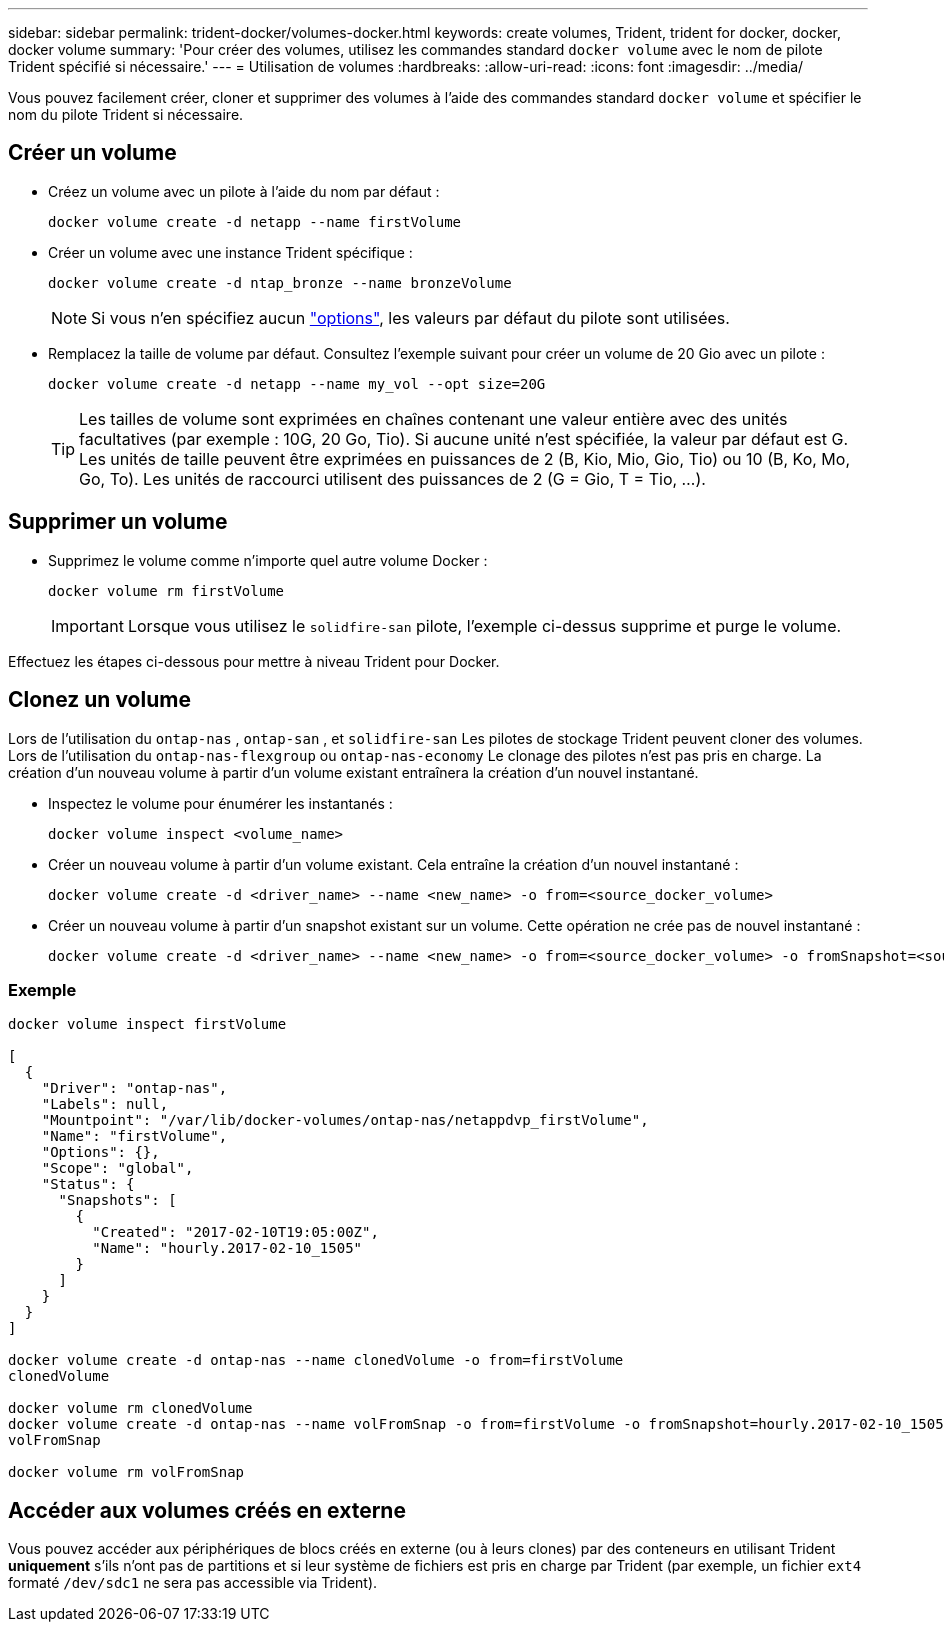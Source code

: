 ---
sidebar: sidebar 
permalink: trident-docker/volumes-docker.html 
keywords: create volumes, Trident, trident for docker, docker, docker volume 
summary: 'Pour créer des volumes, utilisez les commandes standard `docker volume` avec le nom de pilote Trident spécifié si nécessaire.' 
---
= Utilisation de volumes
:hardbreaks:
:allow-uri-read: 
:icons: font
:imagesdir: ../media/


[role="lead"]
Vous pouvez facilement créer, cloner et supprimer des volumes à l'aide des commandes standard `docker volume` et spécifier le nom du pilote Trident si nécessaire.



== Créer un volume

* Créez un volume avec un pilote à l'aide du nom par défaut :
+
[source, console]
----
docker volume create -d netapp --name firstVolume
----
* Créer un volume avec une instance Trident spécifique :
+
[source, console]
----
docker volume create -d ntap_bronze --name bronzeVolume
----
+

NOTE: Si vous n'en spécifiez aucun link:volume-driver-options.html["options"^], les valeurs par défaut du pilote sont utilisées.

* Remplacez la taille de volume par défaut. Consultez l'exemple suivant pour créer un volume de 20 Gio avec un pilote :
+
[source, console]
----
docker volume create -d netapp --name my_vol --opt size=20G
----
+

TIP: Les tailles de volume sont exprimées en chaînes contenant une valeur entière avec des unités facultatives (par exemple : 10G, 20 Go, Tio). Si aucune unité n'est spécifiée, la valeur par défaut est G. Les unités de taille peuvent être exprimées en puissances de 2 (B, Kio, Mio, Gio, Tio) ou 10 (B, Ko, Mo, Go, To). Les unités de raccourci utilisent des puissances de 2 (G = Gio, T = Tio, …).





== Supprimer un volume

* Supprimez le volume comme n'importe quel autre volume Docker :
+
[source, console]
----
docker volume rm firstVolume
----
+

IMPORTANT: Lorsque vous utilisez le `solidfire-san` pilote, l'exemple ci-dessus supprime et purge le volume.



Effectuez les étapes ci-dessous pour mettre à niveau Trident pour Docker.



== Clonez un volume

Lors de l'utilisation du `ontap-nas` , `ontap-san` , et `solidfire-san` Les pilotes de stockage Trident peuvent cloner des volumes. Lors de l'utilisation du `ontap-nas-flexgroup` ou `ontap-nas-economy` Le clonage des pilotes n'est pas pris en charge. La création d'un nouveau volume à partir d'un volume existant entraînera la création d'un nouvel instantané.

* Inspectez le volume pour énumérer les instantanés :
+
[source, console]
----
docker volume inspect <volume_name>
----
* Créer un nouveau volume à partir d'un volume existant. Cela entraîne la création d'un nouvel instantané :
+
[source, console]
----
docker volume create -d <driver_name> --name <new_name> -o from=<source_docker_volume>
----
* Créer un nouveau volume à partir d'un snapshot existant sur un volume. Cette opération ne crée pas de nouvel instantané :
+
[source, console]
----
docker volume create -d <driver_name> --name <new_name> -o from=<source_docker_volume> -o fromSnapshot=<source_snap_name>
----




=== Exemple

[source, console]
----
docker volume inspect firstVolume

[
  {
    "Driver": "ontap-nas",
    "Labels": null,
    "Mountpoint": "/var/lib/docker-volumes/ontap-nas/netappdvp_firstVolume",
    "Name": "firstVolume",
    "Options": {},
    "Scope": "global",
    "Status": {
      "Snapshots": [
        {
          "Created": "2017-02-10T19:05:00Z",
          "Name": "hourly.2017-02-10_1505"
        }
      ]
    }
  }
]

docker volume create -d ontap-nas --name clonedVolume -o from=firstVolume
clonedVolume

docker volume rm clonedVolume
docker volume create -d ontap-nas --name volFromSnap -o from=firstVolume -o fromSnapshot=hourly.2017-02-10_1505
volFromSnap

docker volume rm volFromSnap
----


== Accéder aux volumes créés en externe

Vous pouvez accéder aux périphériques de blocs créés en externe (ou à leurs clones) par des conteneurs en utilisant Trident *uniquement* s'ils n'ont pas de partitions et si leur système de fichiers est pris en charge par Trident (par exemple, un fichier `ext4` formaté `/dev/sdc1` ne sera pas accessible via Trident).
